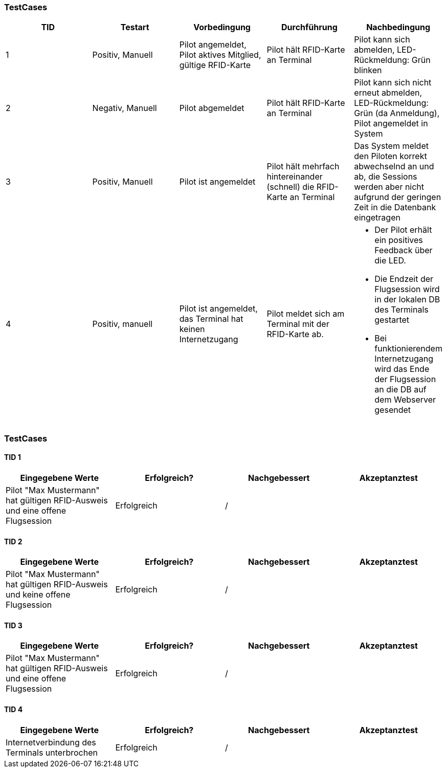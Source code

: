 

=== TestCases

[%header, cols=5*]
|===
|TID
|Testart
|Vorbedingung
|Durchführung
|Nachbedingung

|1
|Positiv, Manuell
|Pilot angemeldet, Pilot aktives Mitglied, gültige RFID-Karte
|Pilot hält RFID-Karte an Terminal
|Pilot kann sich abmelden, LED-Rückmeldung: Grün blinken

|2
|Negativ, Manuell
|Pilot abgemeldet
|Pilot hält RFID-Karte an Terminal
|Pilot kann sich nicht erneut abmelden, LED-Rückmeldung: Grün (da Anmeldung), Pilot angemeldet in System

|3
|Positiv, Manuell
|Pilot ist angemeldet
|Pilot hält mehrfach hintereinander (schnell) die RFID-Karte an Terminal
|Das System meldet den Piloten korrekt abwechselnd an und ab, die Sessions werden aber nicht aufgrund der geringen Zeit in die Datenbank eingetragen

|4
|Positiv, manuell
|Pilot ist angemeldet, das Terminal hat keinen Internetzugang
|Pilot meldet sich am Terminal mit der RFID-Karte ab.
a| * Der Pilot erhält ein positives Feedback über die LED.
* Die Endzeit der Flugsession wird in der lokalen DB des Terminals gestartet
* Bei funktionierendem Internetzugang wird das Ende der Flugsession an die DB auf dem Webserver gesendet

|===

=== TestCases

==== TID 1

[%header, cols=4*]
|===
|Eingegebene Werte
|Erfolgreich?
|Nachgebessert
|Akzeptanztest

| Pilot "Max Mustermann" hat gültigen RFID-Ausweis und eine offene Flugsession
| Erfolgreich
| /
|

|===

==== TID 2

[%header, cols=4*]
|===
|Eingegebene Werte
|Erfolgreich?
|Nachgebessert
|Akzeptanztest

| Pilot "Max Mustermann" hat gültigen RFID-Ausweis und keine offene Flugsession
| Erfolgreich
| /
|

|===

==== TID 3

[%header, cols=4*]
|===
|Eingegebene Werte
|Erfolgreich?
|Nachgebessert
|Akzeptanztest

| Pilot "Max Mustermann" hat gültigen RFID-Ausweis und eine offene Flugsession
| Erfolgreich
| /
|

|===

==== TID 4

[%header, cols=4*]
|===
|Eingegebene Werte
|Erfolgreich?
|Nachgebessert
|Akzeptanztest

| Internetverbindung des Terminals unterbrochen
| Erfolgreich
| /
|

|===


